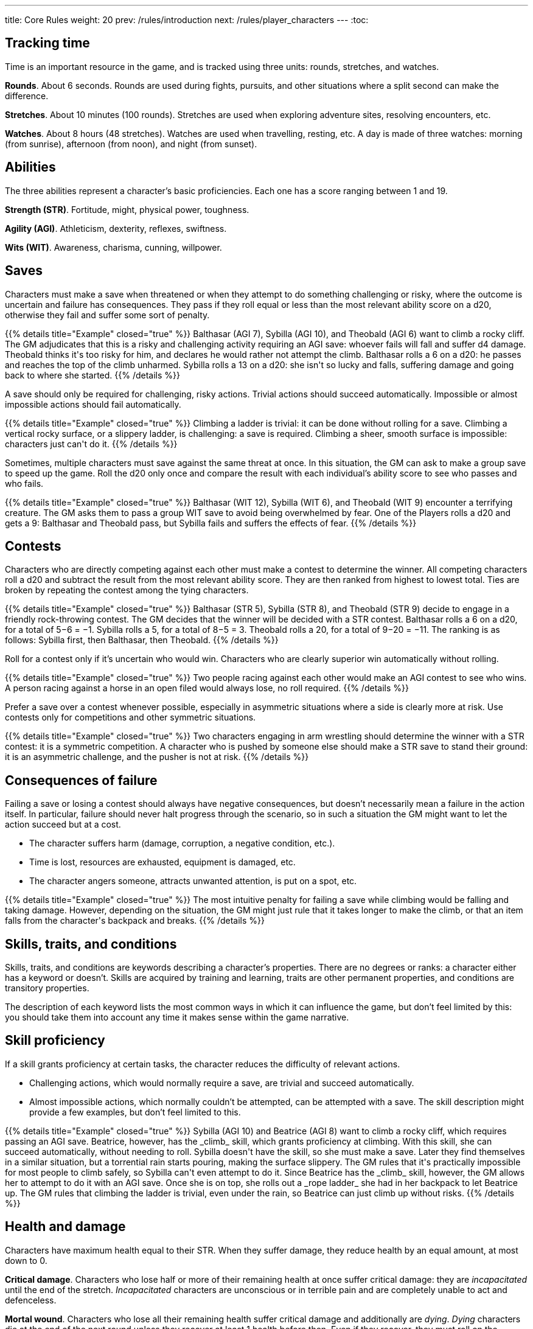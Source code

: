 ---
title: Core Rules
weight: 20
prev: /rules/introduction
next: /rules/player_characters
---
:toc:


== Tracking time

Time is an important resource in the game, and is tracked using three units: rounds, stretches, and watches.

*Rounds*.
About 6 seconds.
Rounds are used during fights, pursuits, and other situations where a split second can make the difference.

*Stretches*.
About 10 minutes (100 rounds).
Stretches are used when exploring adventure sites, resolving encounters, etc.

*Watches*.
About 8 hours (48 stretches).
Watches are used when travelling, resting, etc.
A day is made of three watches: morning (from sunrise), afternoon (from noon), and night (from sunset).


== Abilities

The three abilities represent a character's basic proficiencies.
Each one has a score ranging between 1 and 19.

*Strength (STR)*.
Fortitude, might, physical power, toughness.

*Agility (AGI)*.
Athleticism, dexterity, reflexes, swiftness.

*Wits (WIT)*.
Awareness, charisma, cunning, willpower.


== Saves

Characters must make a save when threatened or when they attempt to do something challenging or risky, where the outcome is uncertain and failure has consequences.
They pass if they roll equal or less than the most relevant ability score on a d20, otherwise they fail and suffer some sort of penalty.

++++
{{% details title="Example" closed="true" %}}

Balthasar (AGI 7), Sybilla (AGI 10), and Theobald (AGI 6) want to climb a rocky cliff.
The GM adjudicates that this is a risky and challenging activity requiring an AGI save: whoever fails will fall and suffer d4 damage.
Theobald thinks it's too risky for him, and declares he would rather not attempt the climb.
Balthasar rolls a 6 on a d20: he passes and reaches the top of the climb unharmed.
Sybilla rolls a 13 on a d20: she isn't so lucky and falls, suffering damage and going back to where she started.

{{% /details %}}
++++

A save should only be required for challenging, risky actions.
Trivial actions should succeed automatically.
Impossible or almost impossible actions should fail automatically.

++++
{{% details title="Example" closed="true" %}}

Climbing a ladder is trivial: it can be done without rolling for a save.
Climbing a vertical rocky surface, or a slippery ladder, is challenging: a save is required.
Climbing a sheer, smooth surface is impossible: characters just can't do it.

{{% /details %}}
++++

Sometimes, multiple characters must save against the same threat at once.
In this situation, the GM can ask to make a group save to speed up the game.
Roll the d20 only once and compare the result with each individual's ability score to see who passes and who fails.

++++
{{% details title="Example" closed="true" %}}

Balthasar (WIT 12), Sybilla (WIT 6), and Theobald (WIT 9) encounter a terrifying creature.
The GM asks them to pass a group WIT save to avoid being overwhelmed by fear.
One of the Players rolls a d20 and gets a 9: Balthasar and Theobald pass, but Sybilla fails and suffers the effects of fear.

{{% /details %}}
++++


== Contests

Characters who are directly competing against each other must make a contest to determine the winner.
All competing characters roll a d20 and subtract the result from the most relevant ability score.
They are then ranked from highest to lowest total.
Ties are broken by repeating the contest among the tying characters.

++++
{{% details title="Example" closed="true" %}}

Balthasar (STR 5), Sybilla (STR 8), and Theobald (STR 9) decide to engage in a friendly rock-throwing contest.
The GM decides that the winner will be decided with a STR contest.
Balthasar rolls a 6 on a d20, for a total of 5−6 = −1.
Sybilla rolls a 5, for a total of 8−5 = 3.
Theobald rolls a 20, for a total of 9−20 = −11.
The ranking is as follows: Sybilla first, then Balthasar, then Theobald.

{{% /details %}}
++++

Roll for a contest only if it's uncertain who would win.
Characters who are clearly superior win automatically without rolling.

++++
{{% details title="Example" closed="true" %}}

Two people racing against each other would make an AGI contest to see who wins.
A person racing against a horse in an open filed would always lose, no roll required.

{{% /details %}}
++++

Prefer a save over a contest whenever possible, especially in asymmetric situations where a side is clearly more at risk.
Use contests only for competitions and other symmetric situations.

++++
{{% details title="Example" closed="true" %}}

Two characters engaging in arm wrestling should determine the winner with a STR contest: it is a symmetric competition.
A character who is pushed by someone else should make a STR save to stand their ground: it is an asymmetric challenge, and the pusher is not at risk.

{{% /details %}}
++++


== Consequences of failure

Failing a save or losing a contest should always have negative consequences, but doesn't necessarily mean a failure in the action itself.
In particular, failure should never halt progress through the scenario, so in such a situation the GM might want to let the action succeed but at a cost.

* The character suffers harm (damage, corruption, a negative condition, etc.).

* Time is lost, resources are exhausted, equipment is damaged, etc.

* The character angers someone, attracts unwanted attention, is put on a spot, etc.

++++
{{% details title="Example" closed="true" %}}

The most intuitive penalty for failing a save while climbing would be falling and taking damage.
However, depending on the situation, the GM might just rule that it takes longer to make the climb, or that an item falls from the character's backpack and breaks.

{{% /details %}}
++++


== Skills, traits, and conditions

Skills, traits, and conditions are keywords describing a character's properties.
There are no degrees or ranks: a character either has a keyword or doesn't.
Skills are acquired by training and learning, traits are other permanent properties, and conditions are transitory properties.

The description of each keyword lists the most common ways in which it can influence the game, but don't feel limited by this: you should take them into account any time it makes sense within the game narrative.


== Skill proficiency

If a skill grants proficiency at certain tasks, the character reduces the difficulty of relevant actions.

* Challenging actions, which would normally require a save, are trivial and succeed automatically.

* Almost impossible actions, which normally couldn't be attempted, can be attempted with a save.
The skill description might provide a few examples, but don't feel limited to this.

++++
{{% details title="Example" closed="true" %}}

Sybilla (AGI 10) and Beatrice (AGI 8) want to climb a rocky cliff, which requires passing an AGI save.
Beatrice, however, has the _climb_ skill, which grants proficiency at climbing.
With this skill, she can succeed automatically, without needing to roll.
Sybilla doesn't have the skill, so she must make a save.

Later they find themselves in a similar situation, but a torrential rain starts pouring, making the surface slippery.
The GM rules that it's practically impossible for most people to climb safely, so Sybilla can't even attempt to do it.
Since Beatrice has the _climb_ skill, however, the GM allows her to attempt to do it with an AGI save.
Once she is on top, she rolls out a _rope ladder_ she had in her backpack to let Beatrice up.
The GM rules that climbing the ladder is trivial, even under the rain, so Beatrice can just climb up without risks.

{{% /details %}}
++++


== Health and damage

Characters have maximum health equal to their STR.
When they suffer damage, they reduce health by an equal amount, at most down to 0.

*Critical damage*.
Characters who lose half or more of their remaining health at once suffer critical damage: they are _incapacitated_ until the end of the stretch.
_Incapacitated_ characters are unconscious or in terrible pain and are completely unable to act and defenceless.

*Mortal wound*.
Characters who lose all their remaining health suffer critical damage and additionally are _dying_.
_Dying_ characters die at the end of the next round unless they recover at least 1 health before then.
Even if they recover, they must roll on the <<tb_injuries>> table.

*Instant death*.
Characters who suffer damage matching or exceeding their maximum health at once are killed on the spot.

++++
{{% details title="Example" closed="true" %}}

Theobald has STR 9, therefore his maximum health is 9 as well.
When at full health, he suffers critical damage if he takes 5 or more damage at once.
If he takes damage and loses health, the amount necessary to trigger critical damage is reduced accordingly.
For example, once he is reduced to 4 health, he would suffer critical damage with just 2 points of damage.
No matter what his current health is, he dies immediately if he suffers 9 or more damage at once.

{{% /details %}}
++++

.Injuries
[[tb_injuries]]
[options='header, unbreakable', cols="^2,<14"]
|===
|D12 |Injury

|1 |*Scarred*.
The wound leaves a permanent mark, but there are otherwise no negative consequences.
Describe the scar as vividly as you can!

|2 |*Fear*.
Suffer from the _frightened_ condition, relating to whom or what caused your injury, until a full rest.

|3 |*Painful wound*.
STR is temporarily reduced by d4.

|4 |*Cracked bones*.
AGI is temporarily reduced by d4.

|5 |*Concussion*.
WIT is temporarily reduced by d4.

|6 |*Injured leg*.
Suffer from the _hobbled_ condition until a full rest.

|7 |*Injured arm*.
Suffer from the _arm injury_ condition until a full rest.
Roll a d2 to determine which arm is affected: 1) primary arm, 2) secondary arm.
The other arm is impacted if this injury is taken a second time.

|8 |*Blinded eye*.
Suffer from the _eye injury_ condition until a full rest.
If the other eye is blinded, suffer from the _blind_ condition instead.

|9 |*Deafened*.
Suffer from the _deaf_ condition until a full rest.

|10 |*Smashed mouth*.
Suffer from the _silenced_ condition until a full rest.

|11 |*Infected wound*.
Acquire the _sick_ condition, with a disease chosen by the GM.
You can't resist with a STR save.

|12 |*Bloody mess*.
Acquire the _bleeding_ condition.

|===


== Damage rolls

Damage is usually rolled on a d4, d6, d8, d10, or d12.

*Exploding damage*.
If you roll the maximum possible number, you must re-roll the same die and add the new result to the previous roll minus 1.
Keep doing this as long as you keep rolling the maximum.

*Armour value*.
Reduces incoming damage by a matching amount, but not damage denoted as "`direct`".
Increased by armour and shields, at most up to 3.

*Impaired and enhanced damage*.
Roll twice and keep the lower or higher result respectively.
Factors enhancing and impairing damage at the same time cancel each other out on a one-to-one basis.
Damage which is impaired multiple times is completely ineffective.
Multiple enhancements have no effect.

++++
{{% details title="Example" closed="true" %}}

Balthasar takes d6 damage and rolls a 6, the maximum: he must roll the d6 again and add 5 (6−1).
He rolls another 6: he must roll the d6 a third time and add 10 (5+5) to it.
Finally, he rolls 3, for a grand total of 13 damage: enough to kill most people!

Sybilla suffers d6 enhanced damage, therefore she must roll a d6 twice.
She rolls a 4 and a 6.
She must re-roll the second die and add 5: she rolls a 3 for a total of 5+3 = 8 damage.
The results of the two rolls are 4 and 8: since 8 is the greater roll, she suffers 8 damage.

Balthasar suffers d8 impaired damage, therefore he must roll a d8 twice.
He rolls 3 and 7, resulting in only 3 damage.

{{% /details %}}
++++


== Ability changes

Abilities can change permanently or temporarily due to various effects.
If any ability is reduced to 0, even if only temporarily, the character dies immediately.
Abilities can never exceed 19, or 15 for humans.
Temporarily altered abilities are restored after a full rest.

When STR is reduced below current health, health is reduced to match.
However, the character doesn't suffer critical damage when health is reduced in this way.

++++
{{% details title="Example" closed="true" %}}

Theobald has STR 9 and his current health is 6.
His STR is temporarily reduced to 7, and his health remains at 6 since it's still lower.
Later, his STR is further reduced down to 3.
Now, his health must also be reduced to 3.
Even though he has lost more than half his health at once, he doesn't suffer critical damage since it was caused by STR loss rather than damage.

{{% /details %}}
++++


== Corruption

Corruption represents spiritual taint and is caused by the use of magic or the proximity of strong otherworldly powers.
Characters who suffer corruption must roll a d12.
If they roll lower or equal than their current corruption, including the amount just suffered, they suffer soulblight:
they take direct damage equal to the rolled number, and corruption is reduced by the same amount.

++++
{{% details title="Example" closed="true" %}}

Balthasar starts with 0 corruption and suffers 2 corruption.
He rolls 5 on a d12, meaning that nothing else happens.

He later suffers 3 corruption, bringing the total to 5.
This time, he rolls a 1 on a d12, meaning he suffers soulblight.
He takes 1 point of direct damage and his corruption is reduced to 4.

{{% /details %}}
++++

Characters who suffer critical damage due to soulblight also develop a permanent mutation, determined by rolling on the <<tb_mutations>> table or chosen by the GM.

++++
{{% details title="Example" closed="true" %}}

Balthasar has 4 remaining health and suffers 1 corruption, bringing the total from 4 to 5.
He rolls a 3 on a d12: soulblight!
His corruption is reduced to 2, but he suffers 3 damage: enough to inflict critical damage!
Not only he is _incapacitated_, but he must also roll on the Mutations table.
He rolls 9 on a d12 and 10 on a d20: the result is "Bestial Legs".
He must roll a d6 and gets a 4, meaning his legs turn into bird legs!

{{% /details %}}
++++

.Mutations
[[tb_mutations]]
[options='header, unbreakable', cols="^2,^2,<12"]
|===
|D12 |D20 |Mutation

.10+h|1-3

h|1-2 <|
*Personality change*.
Your personality changes for the worst.
D6: 1) irascible; 2) apathetic; 3) sad; 4) proud; 5) mean; 6) pessimistic.

h|3-4 <|
*Addiction*.
You gain the _addicted_ trait.
Roll a d6 for what you are addicted to: 1) _alcoholic drink_; 2) _darkroot_; 3) _pipe & pipe-weed_; 4) _madcap mushrooms_; 5) _crimson weed_; 6) _corpse mandrake_.

h|5-6 <|
*Unnatural appetite*.
You develop an unnatural appetite: you must satisfy it instead of eating normal food or drinking water.
D6: 1) drink blood; 2) drink tears; 3) drink quicksilver; 4) eat mud; 5) eat human flesh; 6) eat maggots.

h|7-8 <|
*Disgusting habit*.
You develop an annoying or disgusting habit.
D6: 1) eat your hair; 2) scratch your butt; 3) fart; 4) pick your nose; 5) spit; 6) belch loudly.

h|9-10 <|
*Compulsion*.
You develop an irresistible desire to do something: when tempted, you must pass a WIT save to resist.
D6: 1) make things burn; 2) destroy beautiful things; 3) keep your stuff perfectly clean; 4) insult figures of authority; 5) buy unnecessarily expensive things; 6) steal.

h|11-12 <|
*Revulsion*.
You must pass a WIT save to force yourself to approach or touch the source of your revulsion.
D6: 1) metal; 2) animals; 3) people; 4) mushrooms; 5) water; 6) dirt.

h|13-14 <|
*Irrational phobia*.
You are afraid of something irrational.
D6: 1) rodents; 2) salt water; 3) religious paraphernalia; 4) a particular colour; 5) insects; 6) wizards.

h|15-16 <|
*Irrational hatred*.
You must pass a WIT save to keep yourself from act aggressively against the target of your hatred.
D6: 1) a specific group of people; 2) wizards; 3) priests; 4) demons; 5) undead; 6) animals.

h|17-18 <|
*Uncontrollable bloodlust*.
When blood is spilt nearby, you must pass a WIT save or become _frenzied_ until the end of the stretch.
If you pass you are immune to this effect until the end of the stretch.

h|19-20 <|
*Telepathy*
You can communicate telepathically with a person you can see within range 8.
While doing this you must concentrate and can't perform any other activity requiring your focus.


.4+h|4-5

h|1-5 <|
*Atrophy*.
Your STR is permanently reduced by d4.

h|6-10 <|
*Painful boils*.
Your AGI is permanently reduced by d4.

h|11-15 <|
*Brain rot*.
Your WIT is permanently reduced by d4.

h|16-20 <|
*Curse*.
Your maximum omens are permanently reduced by 1.
Reroll if they are already 0.


.5+h|6-8

h|1-4 <|
*Unusual skin*.
Your skin develop an unusual colour, pattern, or appearance.
D6: 1) bright red; 2) corpse-like flesh; 3) multi-chromatic; 4) metallic; 5) hairless; 6) covered in strange markings.

h|5-8 <|
*Unusual eyes*.
Your eyes develop an unusual colour, pattern, or appearance.
This doesn't affect your ability to see.
D6: 1) empty sockets; 2) eyes like a starry night; 3) burning flames; 4) eye-stalks; 5) lizard-like; 6) blood red.

h|9-12 <|
*Unusual hair*.
Your hair develops an unusual colour, pattern, or appearance.
D6: 1) bright red and waving like a living flame; 2) crawling maggots; 3) silvery white and strong like metal; 4) moving in spirals; 5) weak and patchy; 6) leafy vines.

h|13-16 <|
*Unusual odour*.
Your body emits an unusual, very noticeable odour.
D6: 1) musk; 2) sulphur; 3) dung; 4) rotten flesh; 5) ammonia; 6) rusted iron.

h|17-20 <|
*Unusual voice*.
Your voice changes in an unusual way.
D6: 1) raspy whisper; 2) hissing; 3) high pitched; 4) powerful growl; 5) buzzing as if produced by insects; 6) unrecognisable accent.


.10+h|9-10

h|1-2 <|
*Lost body part*.
One part of your body disappears, potentially bringing similar disadvantages as an injury.
D6: 1) an arm; 2) a leg; 3) an eye; 4) an ear; 5) your nose; 6) your teeth.

h|3-4 <|
*Extra body part*.
An additional body part sprouts somewhere on your body.
D6: 1) an arm; 2) a leg; 3) an eye; 4) an ear; 5) a nose; 6) a mouth.

h|5-6 <|
*Re-arranged body parts*.
Some body parts swap their positions, for example your legs with your arms, or your eyes with your ears.

h|7-8 <|
*Weird blood*.
Your blood is replaced by some weird substance.
D6: 1) acid; 2) insects; 3) mud; 4) resin; 5) wine; 6) glue.

h|9-10 <|
*Bestial legs*.
D6: 1) goat legs; 2) grasshopper legs (can jump farther away); 3) spider legs (can climb sheer surfaces easily); 4) bird legs; 5) lizard legs; 6) fish tail (can swim at full speed, halves movement speed on land).

h|11-12 <|
*Bestial arm*.
D6: 1) tentacle (your grapple attacks can't be saved against); 2) crab pincer (d6 damage); 3) sharp claws (d4 damage); 4) wing (not functional); 5) gorilla arm (d4 damage, STR permanently increased by 1); 6) mantis scythe (d6 damage).

h|13-14 <|
*Bestial head*.
D6: 1) horned goat head (horns: d4 damage); 2) fly head; 3) bird head (beak: d4 damage); 4) snake head (bite: d4 damage, damaging poison on 1 or more damage); 5) bat head (echolocation); 6) frog head (sticky tongue with range 1, can grab items and characters of bulk 1 or less).

h|15-16 <|
*Bestial skin*.
D6: 1) thick fur; 2) bird feathers; 3) lizard scales; 4) fish scales; 5) elephant skin; 6) turtle shell (armour value 1).

h|17-18 <|
*Bestial tail*.
D6: 1) scorpion (d6 damage, paralysing poison on 1 or more damage); 2) monkey (prehensile); 3) goat; 4) lizard (regrows if cut); 5) pig; 6) dog (it wiggles when you are excited);

h|19-20 <|
*Bestial wings*.
You gain the _flying (lander)_ trait.
D4: 1) falcon; 2) butterfly; 3) fly; 4) bat.


.10+h|11

h|1 <|
*Bone spurs*.
Sharp bone spurs grows all over your body.
They can be used as a weapon inflicting d6 damage.

h|2 <|
*Elastic limbs*.
Your arms, legs, and neck are elastic and can extend up to range 1.

h|3 <|
*Detachable limbs*.
You suffer no bleeding when body parts are cut away from you, and you can still move them as if they were still connected to your body.
Reconnecting them to your body requires stitching.

h|4 <|
*Acid secretion*.
You secrete an extremely acid substance.
Any piece of clothing or armour you wear is destroyed within seconds, and you inflict d4 damage per round to characters you grab.

h|5 <|
*Foul secretion*.
You secrete a foul, smelly substance.
Everyone you touch is exposed to a disease.
D6: 1) influence; 2) bloody influence; 3) plague; 4) black gangrene; 5) bloodburn; 6) weeping sores.

h|6 <|
*Skull face*.
Your face turns into a skull.
You cause fear within range 4.

h|7 <|
*Darksight*.
You can see in darkness, but in daily light you can see at most up to range 1.

h|8 <|
*Corrosive vomit*.
Once per daily rest, you can vomit a large amount of corrosive liquid.
This is an attack inflicting d6 damage and damaging the equipment of your target.

h|9 <|
*Fire breath*.
Once per daily rest, you can breathe a stream of fire.
This is a blast attack inflicting d6 fire damage.

h|10 <|
*Swarm of insects*.
You are constantly accompanied by a swarm of flies, maggots, and cockroaches, swarming around you and molesting anyone trying to harm you.
Enemies attempting to attack you in melee must pass a STR save to be able to hit you.

.10+h|11

h|11 <|
*Evil eye*.
One of your eyes turns black like the night.
You gain the _sorcery_ skill, or your maximum mana is increased by 1 if you already have the skill.
Your sight isn't affected.

h|12 <|
*Eye of the prophet*.
One of your eyes turn milky white like a pearl.
Your maximum omens increase by 1.
Your sight isn't affected.

h|13 <|
*Boneless*.
Your skeleton leaves your body to live its own life as an undead and you become a soft, boneless organism.
Your STR and AGI are both permanently reduced by d4, but you are able to bend your body in impossible ways.

h|14 <|
*Skeleton*.
Your skin and muscles turn into dust, leaving you as a bloody skeleton surrounding your internal organs.
Your gain the _undead_ trait, and you cause fear within range 4, but your STR and AGI are permanently reduced by d4.

h|15 <|
*Flying head*.
Your head detaches from your body, and from now on you must live as a bodiless flying head.
You gain the _flying (hoverer)_ trait and your STR is permanently halved, besides any other obvious effects.

h|16 <|
*Mouth of truth*.
A fanged mouth opens on your neck, which reveals your secrets at the least opportune moments.
It is silenced for a day if it drinks human blood.

h|17 <|
*Sentient tumour*.
A cancerous lump grows somewhere on your body.
It has its own alien intellect and constantly tries to take control over you.
The GM makes a secret WIT roll for you at the start of each day: on a fail the tumour takes control over your body for a stretch during the day.
When and how is decided by the GM.
When you die, the tumour detaches from your body and turns into a tiny copy of you, which grows to full size after a week, potentially taking your place in the world.

h|18 <|
*Evil twin*.
A lump detaches from your body and grows into an identical twin, who is however extremely evil and will try to soil your good name in any way possible.

h|19 <|
*Demonic nature*.
You feel that something is different, as if you didn't belong to this world any more.
You gain the _demon_ trait.

h|20 <|
*Uncanny resemblance*.
Your appearances changes to match that of another person.

h|12 h|1-20 | *Roll twice*.

|===


== Omens

Omens represent luck and divine favour.
Player characters start with 2 omens, the maximum they can accumulate.
Most GM characters have no omens, but particularly important ones might have 1 or 2.
Omens can be spent in the following ways:

* Re-roll a die, keeping the most favourable results: a failed save, a lost contest, damage rolls, soulblight checks, chance rolls (x:y chances), rolls on a table.
It is possible to spend multiple omens on the same roll.

* Save from death, either due to health loss or instant-death effects.
Health is set to 1 and the character suffers critical damage, but they clear the _dying_ condition if they have it.
Finally, they must roll on the <<tb_injuries>> table, however in this case the effect of the injury is permanent!

++++
{{% details title="Example" closed="true" %}}

Theobald (STR 9) is hit by a poisonous dart and must pass a STR save to resist the toxin.
He rolls a 10, a failure, but decides to spend an omen to re-roll.
This time he gets a 1: he succeeds!

Balthasar (AGI 10), Sybilla (AGI 10), and Theobald (AGI 6) are racing against each other, and must resolve it as an AGI contest.
Balthasar rolls an 8, Sybilla a 19, and Theobald a 2.
The ranking is: Theobald (6−2 = 4), Balthasar (10 - 8 = 2), Sybilla (10 - 19 = -9).
Sybilla decides to spend an omen and rolls 7, for a new total of 10 - 7 = 3.
She is now second after Theobald.

Sybilla suffers d4 damage.
She rolls 4 (the maximum), then 2, for a total of 5 damage.
She decides to spend an omen to re-roll the damage.
This time, she rolls a 2, so she only suffers 2 damage.

Balthasar suffers 4 corruption, bringing the total to 4, and rolls a d12 to check for soulblight.
He gets a 4, which would mean 4 direct damage.
He spends an omen to re-roll and this time gets a 5.
Since it's a better result, he keeps it and suffers no damage.

Sybilla (STR 8, current health 6) suffers 10 damage, which would be enough to kill her on the spot.
She spends an omen to save herself: her health is set to 1, and she is _incapacitated_.
She rolls a 6 on the Injuries table, meaning she has permanently lost an eye.

{{% /details %}}
++++


== Death of Player characters

Players whose character dies must immediately create a new one, who joins the company as soon as possible under whatever narrative pretext can be devised by the GM.
If all Player characters are _incapacitated_ at the same time, the GM decides what happens to the company (they might be killed, captured, rescued, robbed, etc.).
If all Player characters die at the same time, the Players lose the game and must create a brand-new company.

When a Player character dies, the other members of the company must pay for a funeral at the latest until their next full rest.
It costs 512ʂ, halved if the dead character's remains are returned and given proper rest.
Failing to pay for a funeral brings bad luck: all other Player characters permanently reduce their maximum omens by 1.
If they already have 0 omens, they suffer no additional penalties.


== Resting

*Daily rest*.
Spend a watch resting to recover health and mana to the maximum.
Characters should take a daily rest once per day, after two watches spent doing something else.
On the third watch, if they don't rest, they they suffer from the _groggy_ condition until they rest, as they start to get tired and sleepy.
On the fourth watch, they are too exhausted to do anything else and are forced to take a daily rest.

*Full rest*.
Spend a week resting to recover health, mana, and omens to the maximum, restore ability scores to their original value, and and get rid of temporary injuries.
While taking a full rest, a character can perform a single full rest activity.
This can be any activity explicitly described as such, or any activity taking a watch.


== Lodging

Characters can pay for lodging to rest in a settlement.
The cost is 4ʂ for a daily rest, or 64ʂ for a full rest.
The price includes food, water, a place to sleep, and, in the case of a full rest, medical care and entertainment.


== Camping

It is possible to take daily rests, but not full rests, in the wilderness.
Characters must be able to satisfy all their daily needs, otherwise they recover no health nor mana and additionally suffer a temporary ability reduction.

*Food*.
Consume a _ration_ or reduce STR by 1.
Looking for food in the wilderness takes a watch: roll on the <<tb_foraging>> table to see if something edible is found.
_Rations_ gathered in this way are perishable and are discarded if not consumed on the next daily rest.

*Water*.
Consume a unit of _water_ or reduce AGI by 1.
While in an environment with plenty of clean, drinkable water, you don't need to track the need for it.
If water is scarce, finding source takes a watch and requires passing a WIT save.

*Sleep*.
Use a _camping kit_ or reduce WIT by 1.

Animal followers don't need a _camping kit_ to sleep, and they don't need a _ration_ or a _drink_ while in their natural habitat, as they can forage for themselves.

.Foraging
[[tb_foraging]]
[options='header, unbreakable', cols="^2,<14"]
|===
|D6 |Foraging result

|1 |*Choice*.
Pick any one of the following entries.

|2 |*Fruits and vegetables*.
You find a _ration_ unless you are in an environment devoid of vegetation.
If consumed, there is a 1:8 chance that it exposes you to a disease, poison, drug, or other effect chosen by the GM.

|3 |*Fish*.
You find a _ration_ if you have a _fishing kit_ and there is a body of water in your region.

|4 |*Small game*.
You find a _ration_ if you have a _trapping kit_ and you are in an environment where small game can be found.

|5 |*Big game*.
If you are in an environment where large game can be found, you find 4 _rations_ if you pass a WIT save to track a prey and then roll 4 or more damage with a ranged attack to kill it.

|6 |*Nothing*.
You come back empty-handed.

|===


== Money

Money is measured in shillings (ʂ).
You should track it down to a quarter shilling.
The rules provide indicative costs for items, followers, and services, which the GM can alter as they see fit.
Goods in short supply are typically worth double, while goods in oversupply are worth half.
Damaged goods are worth nothing.


== Encumbrance

Characters can carry up to 8 bulk unencumbered, and up to twice that _encumbered_.
_Encumbered_ characters move at half speed and must pass an additional STR save each time they make an AGI save.

* An item's bulk equals 1, unless otherwise indicated in its description.

* A character's bulk equals their carry limit: 8 for most characters.

* Groups of 16ʂ have bulk equal to ½.
15 or fewer shillings can be carried freely.

Characters must have a reasonable way to store what they are carrying.
If they are wearing _clothes_, they are assumed to have enough containers (backpacks, pouches, pockets, scabbards, etc.) to store any amount of items bulk 2 or less.

++++
{{% details title="Example" closed="true" %}}

Sybilla (STR 8, AGI 10) is carrying a sword (bulk 1), a bow (bulk 2), light armour (bulk 2), clothes (bulk 1), 64ʂ (bulk 2), and a camping kit (bulk 2).
This totals 10 bulk, meaning she is _encumbered_.
She attempts to leap across a chasm, which requires an AGI save.
She rolls a 9, which would normally be a pass, but must also pass a STR save since she is _encumbered_.
This time she rolls an 11, a fail, meaning that she falls into the chasm!

{{% /details %}}
++++


== Durability rolls

Each time an item is used in a way which might compromise its integrity, there is a 1:4 chance it is _damaged_.
Only roll if you are unsure if the item was _damaged_: if it's pretty clear it was _damaged_ or destroyed, it just happens.
_Damaged_ items can still be used, but are permanently destroyed on another failed durability roll.

++++
{{% details title="Example" closed="true" %}}

Balthasar uses a sword to try to break down a door.
After the attempt, the GM rules that this might have ruined the blade, and therefore asks for a durability roll.
Balthasar rolls a 1 on a d4, meaning that the sword was indeed _damaged_.

Sybilla violently throws a glass jar at the ground.
The glass just shatters, no durability roll required.

{{% /details %}}
++++


== Followers

Players characters can be accompanied by up to 4 followers, whom they control as their own character, assuming they are giving them orders.
However, the GM ultimately decides if and how they do what they are asked, as they act in their own best interest.
In situations where their loyalty is put into question, the character who is leading them must pass a WIT save to keep their allegiance.

*Retainers*.
Followers of human intelligence act as retainers, joining the party due to common interests or in exchange for payment.
They pretty much behave like Player characters, but might refuse to perform tasks outside of their agreed responsibilities.

*Animal followers*.
Animal followers behave according to their nature and instincts.
If trained, they might be able to obey simple orders and perform specific tasks, such as carrying a rider, pulling carts, following trails, performing tricks, etc.
Animals will avoid combat and other dangers unless they are natural predators or have been trained to fight.


== Maps

The scenario should provide maps illustrating the locations where the adventure takes place.
During play, the GM can copy the maps on paper as the Players explore locations, gradually revealing their layout and features.
Maps are divided into areas.
Just like time is tracked using three time units, the game uses three types of areas: zones, sectors, and regions.

*Zones* are used in maps representing buildings, dungeons, and other small sites.
A zone covers an area of about 4 metres by 4 metres, such as a small room, a portion of a large room, a corridor, etc.

*Sectors* are used in maps representing towns, districts, and other large sites.
A sector covers an area of about 400 metres by 400 metres, such as a city district, a large building, a garden, etc.

*Regions* are used in maps representing vast regions.
A region covers an area of about 10 kilometres by 10 kilometres, such as a whole city, a portion of a forest, a mountain pass, etc.


== Positioning

Characters can be located in an area (zone, sector, or region) or on the border between two areas.
At most up to 8 characters can fit inside a zone, and up to 2 characters can fit on the border between two zones.
This amount is halved for tiny and cramped zones, or doubled for large and open zones.
Borders representing a door or similar small passages can typically hold only a single character.
Sectors and regions don't have occupancy limits, since they represent a much larger scale.


== Movement

Characters can move by two areas per time unit: two zones in a round, two sectors in a stretch, or two regions in a watch.
Moving to or from the border between two areas counts as moving by half an area.

Characters can move through a full zone or zone border which is mostly occupied by allies, but can't end the movement on it.
They can't move through a full zone or zone border which is mostly occupied by enemies.


== Range

Ranged attacks, powers, and other effects have a range expressed in number of zones.
To determine if two zones are within range, find the shortest path between them and count how many zones it crosses, excluding the originating one.

Characters on a border are considered to be in either zone for the purpose of range.
This means that characters in a zone are at range 0 from all characters in the same zone and on all its borders, and characters on a border are at range 0 from other characters on the same border or in either of the two zones it divides.
Characters at range 0 from each other are said to be '`nearby`' and can be targeted by melee attacks and other short range effects.

